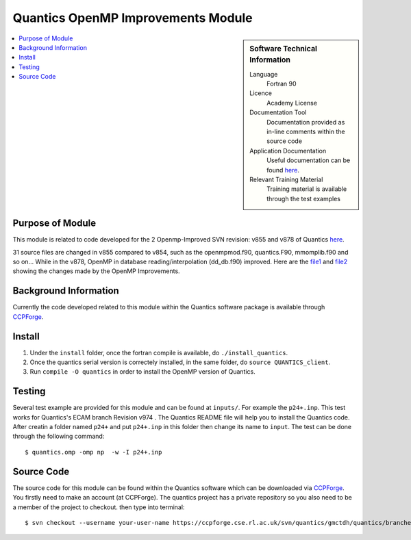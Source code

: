 .. _Quantics_omp_module:

######################################
Quantics OpenMP Improvements Module
######################################

.. sidebar:: Software Technical Information

  Language
    Fortran 90

  Licence
    Academy License

  Documentation Tool
    Documentation provided as in-line comments within the source code

  Application Documentation
    Useful documentation can be found `here <http://chemb125.chem.ucl.ac.uk/worthgrp/quantics/doc/index.html>`_.


  Relevant Training Material
    Training material is available through the test examples

.. contents:: :local:

.. Add technical info as a sidebar and allow text below to wrap around it

Purpose of Module
_________________

This module is related to code developed for the  2 Openmp-Improved SVN revision: v855 and v878 of Quantics `here <https://ccpforge.cse.rl.ac.uk/svn/quantics/gmctdh/quantics/branches/ecam17>`_.

31 source files are changed in v855 compared to v854, such as the openmpmod.f90, quantics.F90, mmomplib.f90 and so on... While in the v878, OpenMP in database reading/interpolation (dd_db.f90) improved.
Here are the  file1_ and file2_ showing the changes made by the OpenMP Improvements.
   .. _file1: https://gitlab.e-cam2020.eu/liang/E-CAM-Library/blob/Module_OpenMP_Improvements_Quantics/Quantum-Dynamics-Modules/modules/Quantics_Openmp_Improvements_Module/Diff_quantics_ecam_854-855
   .. _file2: https://gitlab.e-cam2020.eu/liang/E-CAM-Library/blob/Module_OpenMP_Improvements_Quantics/Quantum-Dynamics-Modules/modules/Quantics_Openmp_Improvements_Module/Diff_quantics_ecam_863-878

Background Information
______________________

Currently the code developed related to this module within the Quantics software package is available through `CCPForge <https://ccpforge.cse.rl.ac.uk/svn/quantics/gmctdh/quantics/branches/ecam17>`_.


Install
_______

1. Under the ``install`` folder,  once the fortran compile is available, do ``./install_quantics``.
2. Once the quantics serial version is correctely installed, in the same folder, do ``source QUANTICS_client``.
3. Run ``compile -O quantics`` in order to install the OpenMP version of Quantics.  


Testing
_______

Several test example are provided for this module and can be found at ``inputs/``. For example the ``p24+.inp``. This test works for Quantics's ECAM branch  Revision v974 . The Quantics README file will help you to install the Quantics code.  After creatin a folder named ``p24+`` and put  ``p24+.inp`` in this folder  then change its name to ``input``.  The test can be done through the following command::

  $ quantics.omp -omp np  -w -I p24+.inp  

 

Source Code
___________

The source code for this module can be found within the Quantics software which can be downloaded via `CCPForge <https://ccpforge.cse.rl.ac.uk/gf/project/quantics/>`_.  You firstly need to make an account (at CCPForge). The quantics project has a private repository so you also need to be a member of the project to checkout. then type into terminal::

 $ svn checkout --username your-user-name https://ccpforge.cse.rl.ac.uk/svn/quantics/gmctdh/quantics/branches/ecam17  



